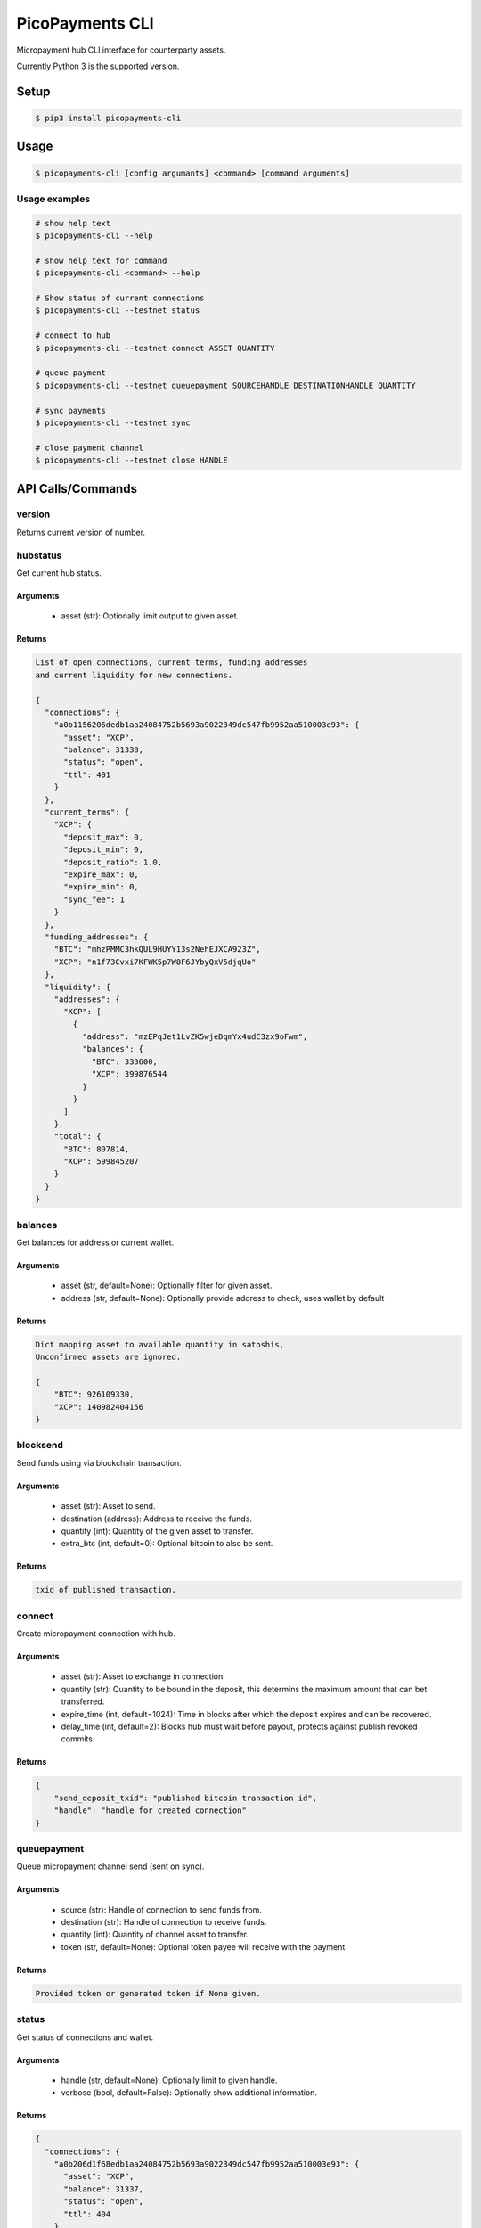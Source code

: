 ################
PicoPayments CLI
################

|BuildLink|_ |CoverageLink|_ |LicenseLink|_ |IssuesLink|_


.. |BuildLink| image:: https://travis-ci.org/StorjRND/picopayments-cli-python.svg
.. _BuildLink: https://travis-ci.org/StorjRND/picopayments-cli-python

.. |CoverageLink| image:: https://coveralls.io/repos/StorjRND/picopayments-cli-python/badge.svg
.. _CoverageLink: https://coveralls.io/r/StorjRND/picopayments-cli-python

.. |LicenseLink| image:: https://img.shields.io/badge/license-MIT-blue.svg
.. _LicenseLink: https://raw.githubusercontent.com/F483/picopayments-cli-python/master/LICENSE

.. |IssuesLink| image:: https://img.shields.io/github/issues/F483/picopayments-cli-python.svg
.. _IssuesLink: https://github.com/F483/picopayments-cli-python/issues


Micropayment hub CLI interface for counterparty assets.

Currently Python 3 is the supported version.


Setup
#####

.. code:: bash

    $ pip3 install picopayments-cli


Usage
#####

.. code:: bash

    $ picopayments-cli [config argumants] <command> [command arguments]


Usage examples
==============


.. code:: bash

    # show help text
    $ picopayments-cli --help

    # show help text for command
    $ picopayments-cli <command> --help

    # Show status of current connections
    $ picopayments-cli --testnet status

    # connect to hub
    $ picopayments-cli --testnet connect ASSET QUANTITY

    # queue payment
    $ picopayments-cli --testnet queuepayment SOURCEHANDLE DESTINATIONHANDLE QUANTITY

    # sync payments
    $ picopayments-cli --testnet sync

    # close payment channel
    $ picopayments-cli --testnet close HANDLE


API Calls/Commands
##################


version
=======

Returns current version of number.


hubstatus
=========

Get current hub status.


Arguments
---------

 * asset (str): Optionally limit output to given asset.


Returns
-------

.. code::

    List of open connections, current terms, funding addresses
    and current liquidity for new connections.

    {
      "connections": {
        "a0b1156206dedb1aa24084752b5693a9022349dc547fb9952aa510003e93": {
          "asset": "XCP",
          "balance": 31338,
          "status": "open",
          "ttl": 401
        }
      },
      "current_terms": {
        "XCP": {
          "deposit_max": 0,
          "deposit_min": 0,
          "deposit_ratio": 1.0,
          "expire_max": 0,
          "expire_min": 0,
          "sync_fee": 1
        }
      },
      "funding_addresses": {
        "BTC": "mhzPMMC3hkQUL9HUYY13s2NehEJXCA923Z",
        "XCP": "n1f73Cvxi7KFWK5p7W8F6JYbyQxV5djqUo"
      },
      "liquidity": {
        "addresses": {
          "XCP": [
            {
              "address": "mzEPqJet1LvZK5wjeDqmYx4udC3zx9oFwm",
              "balances": {
                "BTC": 333600,
                "XCP": 399876544
              }
            }
          ]
        },
        "total": {
          "BTC": 807814,
          "XCP": 599845207
        }
      }
    }


balances
========

Get balances for address or current wallet.


Arguments
---------

 * asset (str, default=None): Optionally filter for given asset.
 * address (str, default=None): Optionally provide address to check, uses wallet by default


Returns
-------

.. code::

    Dict mapping asset to available quantity in satoshis,
    Unconfirmed assets are ignored.

    {
        "BTC": 926109330,
        "XCP": 140982404156
    }


blocksend
=========

Send funds using via blockchain transaction.


Arguments
---------

 * asset (str): Asset to send.
 * destination (address): Address to receive the funds.
 * quantity (int): Quantity of the given asset to transfer.
 * extra_btc (int, default=0): Optional bitcoin to also be sent.


Returns
-------

.. code::

    txid of published transaction.


connect
=======

Create micropayment connection with hub.


Arguments
---------

 * asset (str): Asset to exchange in connection.
 * quantity (str): Quantity to be bound in the deposit, this determins the maximum amount that can bet transferred.
 * expire_time (int, default=1024): Time in blocks after which the deposit expires and can be recovered.
 * delay_time (int, default=2): Blocks hub must wait before payout, protects against publish revoked commits.


Returns
-------

.. code::

    {
        "send_deposit_txid": "published bitcoin transaction id",
        "handle": "handle for created connection"
    }


queuepayment
============

Queue micropayment channel send (sent on sync).


Arguments
---------

 * source (str): Handle of connection to send funds from.
 * destination (str): Handle of connection to receive funds.
 * quantity (int): Quantity of channel asset to transfer.
 * token (str, default=None): Optional token payee will receive with the payment.


Returns
-------

.. code::

    Provided token or generated token if None given.


status
======

Get status of connections and wallet.


Arguments
---------

 * handle (str, default=None): Optionally limit to given handle.
 * verbose (bool, default=False): Optionally show additional information.


Returns
-------

.. code::

    {
      "connections": {
        "a0b206d1f68edb1aa24084752b5693a9022349dc547fb9952aa510003e93": {
          "asset": "XCP",
          "balance": 31337,
          "status": "open",
          "ttl": 404
        }
      },
      "wallet": {
        "address": "n2WQGAvnDS1vf7uXToLou6kLxJXRGFHo2b",
        "balances": {
          "BTC": 926109330,
          "XCP": 140982404156
        }
      }
    }


sync
====

Sync open and recover funds from closed connections.

This WILL cost a fee per channnel synced as defined in the hub terms.

 * Synchronize open connections to send/receive payments.
 * Recover funds of closed connections.


Arguments
---------

 * handle (str, default=None): Optionally limit to given handle.


Returns
-------

.. code::

    {
      "connection handle": {
        "txids": ["of transactions publish while recovering funds"],
        "received_payments": [
          {
            "payer_handle": "sender handle",
            "amount": 1337,
            "token": "provided by sender"
          }
        ]
      }
    }


close
=====

Close open connection and settle to blockchain.


Testing guide
#############

Please be liberal in opening an issue here on this github project with any
problems or questions you have, well repsond as soon as I can.

Please note that all testing is currently on testnet only using the
counterparty XCP asset.


.. code:: bash

    # install the picopayments cli client (sorry no gui wallet just yet)
    $ pip3 install picopayments-cli

    # show version and setup config files and wallet
    $ picopayments-cli --testnet status

    # show hub configuration
    $ cat ~/.picopayments/testnet.cfg
    # change the hub_verify_ssl_cert setting to false, havnt setup cert yet :/

    # Show status of current connections and wallet
    $ picopayments-cli --testnet status
    # post the wallet address in https://community.storj.io/channel/micropayments-testing and you will be sent some funds for testing

    # connect to hub (prints the hex handle of the created channel)
    $ picopayments-cli --testnet connect XCP 1000000

    # you will have to wait until your deposit is confirmed, then the hub
    # will match your deposit so you can recieve funds. After the hub deposit
    # is confirmed the micropayment channel is open for use.

    # Show status of current connections and wallet
    $ picopayments-cli --testnet status

    # Show hub status: open connections, liquidity, terms and funding addresses
    $ picopayments-cli --testnet hubstatus

    # queue payment
    $ picopayments-cli --testnet queuepayment SOURCEHANDLE DESTINATIONHANDLE QUANTITY

    # do not send more then you have or the other party can receive or it
    # will mess up the channel (known issue I have to fix)

    # sync payments (cost 1 xcp fee)
    $ picopayments-cli --testnet sync

    # close payment channel and settle to blockchain
    $ picopayments-cli --testnet close HANDLE


FAQ
###

TODO answered questions


